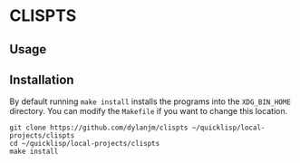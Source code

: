 * CLISPTS

** Usage

** Installation

By default running =make install= installs the programs into the =XDG_BIN_HOME= directory. You can modify the =Makefile= if you want to change this location.

#+begin_example
git clone https://github.com/dylanjm/clispts ~/quicklisp/local-projects/clispts
cd ~/quicklisp/local-projects/clispts
make install
#+end_example
